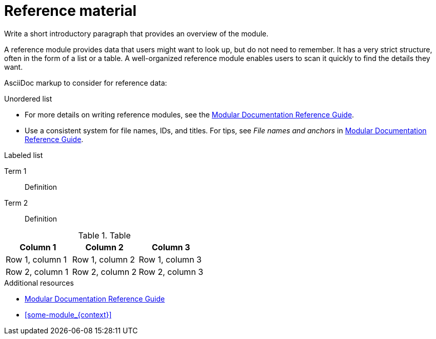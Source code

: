 ////
Metadata attribute that will help enable correct parsing and conversion to the appropriate DITA topic type.
////
:_mod-docs-content-type: REFERENCE

////
Base the file name and the ID on the module title. For example:
* file name: ref_my-reference-a.adoc
* ID: [id="my-reference-a_{context}"]
* Title: = My reference A

 ID is a unique identifier that can be used to reference this module. Avoid changing it after the module has been published to ensure existing links are not broken.

The `context` attribute enables module reuse. Every module ID includes {context}, which ensures that the module has a unique ID so you can include it multiple times in the same guide.

Be sure to include a line break between the title and the module introduction.
////

[id="reference-material_{context}"]
= Reference material
////
In the title of a reference module, include nouns that are used in the body text. For example, "Keyboard shortcuts for ___" or "Command options for ___." This helps readers and search engines find the information quickly.
on.
////

Write a short introductory paragraph that provides an overview of the module.

A reference module provides data that users might want to look up, but do not need to remember. It has a very strict structure, often in the form of a list or a table. A well-organized reference module enables users to scan it quickly to find the details they want.

AsciiDoc markup to consider for reference data:

.Unordered list
* For more details on writing reference modules, see the link:https://github.com/redhat-documentation/modular-docs#modular-documentation-reference-guide[Modular Documentation Reference Guide].
* Use a consistent system for file names, IDs, and titles.
For tips, see _File names and anchors_ in link:https://github.com/redhat-documentation/modular-docs#modular-documentation-reference-guide[Modular Documentation Reference Guide].

.Labeled list
Term 1:: Definition
Term 2:: Definition

.Table
[options="header"]
|====
|Column 1|Column 2|Column 3
|Row 1, column 1|Row 1, column 2|Row 1, column 3
|Row 2, column 1|Row 2, column 2|Row 2, column 3
|====

[role="_additional-resources"]
.Additional resources
////
Optional. Delete if not used.
Provide a bulleted list of links and display text relevant to the assembly. These links can include `link:` and `xref:` macros. Do not include additional text.
////
* link:https://github.com/redhat-documentation/modular-docs#modular-documentation-reference-guide[Modular Documentation Reference Guide]
* xref:some-module_{context}[]
